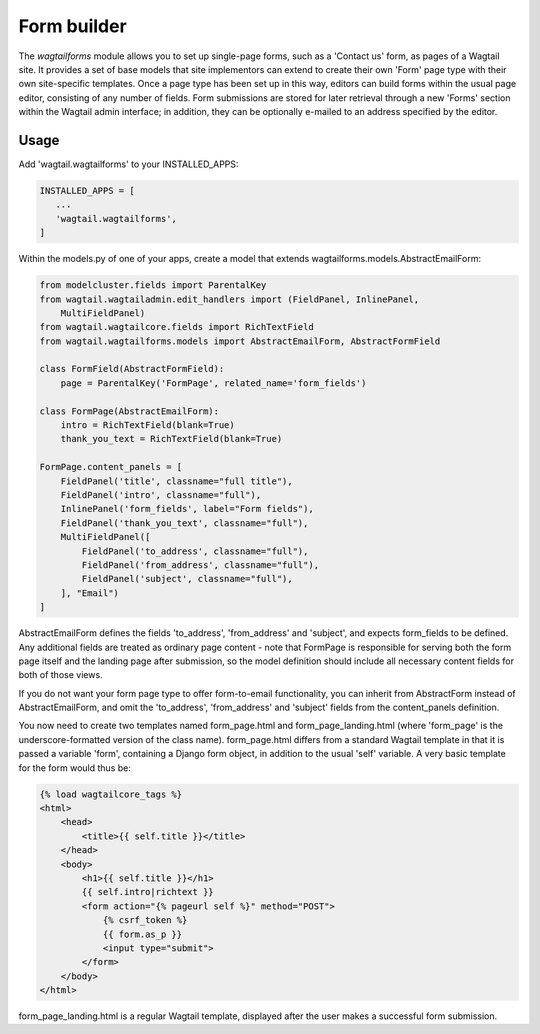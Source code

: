 
.. _form_builder:

Form builder
============

The `wagtailforms` module allows you to set up single-page forms, such as a 'Contact us' form, as pages of a Wagtail site. It provides a set of base models that site implementors can extend to create their own 'Form' page type with their own site-specific templates. Once a page type has been set up in this way, editors can build forms within the usual page editor, consisting of any number of fields. Form submissions are stored for later retrieval through a new 'Forms' section within the Wagtail admin interface; in addition, they can be optionally e-mailed to an address specified by the editor.


Usage
~~~~~

Add 'wagtail.wagtailforms' to your INSTALLED_APPS:

.. code:: python

    INSTALLED_APPS = [
       ...
       'wagtail.wagtailforms',
    ]

Within the models.py of one of your apps, create a model that extends wagtailforms.models.AbstractEmailForm:


.. code:: python
    
    from modelcluster.fields import ParentalKey
    from wagtail.wagtailadmin.edit_handlers import (FieldPanel, InlinePanel,
        MultiFieldPanel)
    from wagtail.wagtailcore.fields import RichTextField
    from wagtail.wagtailforms.models import AbstractEmailForm, AbstractFormField

    class FormField(AbstractFormField):
        page = ParentalKey('FormPage', related_name='form_fields')

    class FormPage(AbstractEmailForm):
        intro = RichTextField(blank=True)
        thank_you_text = RichTextField(blank=True)

    FormPage.content_panels = [
        FieldPanel('title', classname="full title"),
        FieldPanel('intro', classname="full"),
        InlinePanel('form_fields', label="Form fields"),
        FieldPanel('thank_you_text', classname="full"),
        MultiFieldPanel([
            FieldPanel('to_address', classname="full"),
            FieldPanel('from_address', classname="full"),
            FieldPanel('subject', classname="full"),
        ], "Email")
    ]

AbstractEmailForm defines the fields 'to_address', 'from_address' and 'subject', and expects form_fields to be defined. Any additional fields are treated as ordinary page content - note that FormPage is responsible for serving both the form page itself and the landing page after submission, so the model definition should include all necessary content fields for both of those views.

If you do not want your form page type to offer form-to-email functionality, you can inherit from AbstractForm instead of AbstractEmailForm, and omit the 'to_address', 'from_address' and 'subject' fields from the content_panels definition.

You now need to create two templates named form_page.html and form_page_landing.html (where 'form_page' is the underscore-formatted version of the class name). form_page.html differs from a standard Wagtail template in that it is passed a variable 'form', containing a Django form object, in addition to the usual 'self' variable. A very basic template for the form would thus be:

.. code:: html

    {% load wagtailcore_tags %}
    <html>
        <head>
            <title>{{ self.title }}</title>
        </head>
        <body>
            <h1>{{ self.title }}</h1>
            {{ self.intro|richtext }}
            <form action="{% pageurl self %}" method="POST">
                {% csrf_token %}
                {{ form.as_p }}
                <input type="submit">
            </form>
        </body>
    </html>

form_page_landing.html is a regular Wagtail template, displayed after the user makes a successful form submission.
